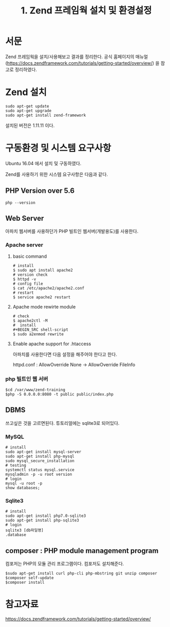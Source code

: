 #+TITLE: 1. Zend 프레임웍 설치 및 환경설정

* 서문
Zend 프레임웍을 설치/사용해보고 결과를 정리한다. 
공식 홈페이지의 매뉴얼 (https://docs.zendframework.com/tutorials/getting-started/overview/)
을 참고로 정리하였다. 

* Zend 설치
#+BEGIN_SRC shell-script
sudo apt-get update
sudo apt-get upgrade
sudo apt-get install zend-framework
#+END_SRC
설치된 버전은 1.11.11 이다.

* 구동환경 및 시스템 요구사항
Ubuntu 16.04 에서 설치 및 구동하였다.

Zend를 사용하기 위한 시스템 요구사항은 다음과 같다.
** PHP Version over 5.6
#+BEGIN_SRC shell-script
php --version
#+END_SRC

** Web Server
아파치 웹서버를 사용하던가 PHP 빌트인 웹서버(개발용도)를 사용한다.
*** Apache server
**** basic command
#+BEGIN_SRC shell-script
# install 
$ sudo apt install apache2
# version check 
$ httpd -v
# config file 
$ cat /etc/apache2/apache2.conf
# restart
$ service apache2 restart
#+END_SRC
**** Apache mode rewirte module
#+BEGIN_SRC shell-script
# check
$ apache2ctl -M
#  install 
#+BEGIN_SRC shell-script
$ sudo a2enmod rewrite
#+END_SRC
**** Enable apache support for .htaccess 
아파치를 사용한다면 다음 설정을 해주어야 한다고 한다.

httpd.conf : AllowOverride None -> AllowOverride FileInfo

*** php 빌트인 웹 서버 
#+BEGIN_SRC shell-script
$cd /var/www/zend-training
$php -S 0.0.0.0:8080 -t public public/index.php
#+END_SRC

** DBMS
쓰고싶은 것을 고르면된다. 튜토리얼에는 sqlite3로 되어있다.
*** MySQL
#+BEGIN_SRC shell-script
# install
sudo apt-get install mysql-server
sudo apt-get install php-mysql
sudo mysql_secure_installation
# testing
systemctl status mysql.service
mysqladmin -p -u root version
# login
mysql -u root -p
show databases;
#+END_SRC 		  

*** Sqlite3
#+BEGIN_SRC shell-script
# install
sudo apt-get install php7.0-sqlite3
sudo apt-get install php-sqlite3
# login
sqlite3 [db파일명]
.database      
#+END_SRC


** composer : PHP module management program
컴포저는 PHP의 모듈 관리 프로그램이다. 컴포저도 설치해준다.
#+BEGIN_SRC shell-script
$sudo apt-get install curl php-cli php-mbstring git unzip composer
$composer self-update
$composer install
#+END_SRC

* 참고자료
https://docs.zendframework.com/tutorials/getting-started/overview/
